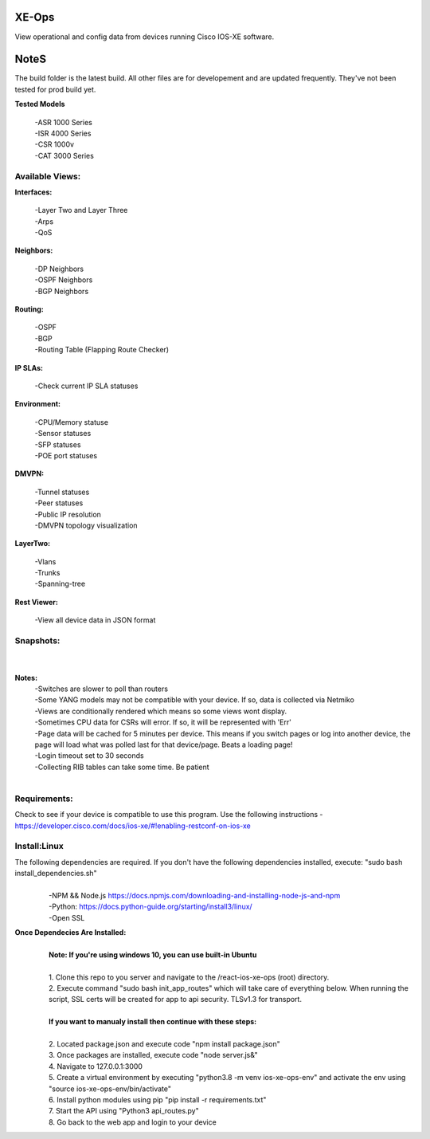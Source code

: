 .. image:: https://app.travis-ci.com/cober2019/react-ios-xe-ops.svg?branch=main
    :target: -
.. image:: https://img.shields.io/badge/npm-16.14.12-blue
    :target: -
.. image:: https://img.shields.io/badge/Node-stable-blue
    :target: -

XE-Ops
============

View operational and config data from devices running Cisco IOS-XE software.

NoteS
============

The build folder is the latest build. All other files are for developement and are updated frequently. They've not been tested for prod build yet.

**Tested Models**
    
    |   -ASR 1000 Series
    |   -ISR 4000 Series
    |   -CSR 1000v
    |   -CAT 3000 Series

Available Views:
-----------------

**Interfaces:**
    
    |    -Layer Two and Layer Three
    |    -Arps
    |    -QoS
**Neighbors:**
    
    |    -DP Neighbors
    |    -OSPF Neighbors
    |    -BGP Neighbors
    
**Routing:**

    |    -OSPF
    |    -BGP
    |    -Routing Table (Flapping Route Checker)
    
**IP SLAs:**
    
    |    -Check current IP SLA statuses
    
**Environment:**
    
    |    -CPU/Memory statuse
    |    -Sensor statuses
    |    -SFP statuses
    |    -POE port statuses
    
**DMVPN:**
    
    |    -Tunnel statuses
    |    -Peer statuses
    |    -Public IP resolution
    |    -DMVPN topology visualization
    
**LayerTwo:**
    
    |    -Vlans
    |    -Trunks
    |    -Spanning-tree
    
**Rest Viewer:**
    
    |    -View all device data in JSON format
    
        
**Snapshots:**
----------------
    |

.. image:: https://github.com/cober2019/react-ios-xe-ops/blob/main/images/xeopsprodinterfaces.PNG
.. image:: https://github.com/cober2019/react-ios-xe-ops/blob/main/images/xeopsprod-env.PNG
.. image:: https://github.com/cober2019/react-ios-xe-ops/blob/main/images/xeoprestprod.PNG
.. image:: https://github.com/cober2019/react-ios-xe-ops/blob/main/images/xeopslaprod.PNG
.. image:: https://github.com/cober2019/react-ios-xe-ops/blob/main/images/xeopsloading.PNG


**Notes:**
    |    -Switches are slower to poll than routers
    |    -Some YANG models may not be compatible with your device. If so, data is collected via Netmiko
    |    -Views are conditionally rendered which means so some views wont display.
    |    -Sometimes CPU data for CSRs will error. If so, it will be represented with 'Err'
    |    -Page data will be cached for 5 minutes per device. This means if you switch pages or log into another device, the page will load what was polled last for that device/page. Beats a loading page!
    |    -Login timeout set to 30 seconds
    |    -Collecting RIB tables can take some time. Be patient
    |

Requirements:
--------------

Check to see if your device is compatible to use this program. Use the following instructions - https://developer.cisco.com/docs/ios-xe/#!enabling-restconf-on-ios-xe

Install:Linux
--------------
The following dependencies are required. If you don't have the following dependencies installed, execute:  "sudo bash install_dependencies.sh"
    |
    |   -NPM && Node.js https://docs.npmjs.com/downloading-and-installing-node-js-and-npm
    |   -Python: https://docs.python-guide.org/starting/install3/linux/
    |   -Open SSL

**Once Dependecies Are Installed:**
    |
    |   **Note: If you're using windows 10, you can use built-in Ubuntu** 
    |   
    |   1. Clone this repo to you server and navigate to the /react-ios-xe-ops (root) directory. 
    |   2. Execute command "sudo bash init_app_routes" which will take care of everything below. When running the script, SSL certs will be created for app to api security.                TLSv1.3 for transport.
    |
    |   **If you want to manualy install then continue with these steps:**
    |
    |   2. Located package.json and execute code "npm install package.json"
    |   3. Once packages are installed, execute code "node server.js&"
    |   4. Navigate to 127.0.0.1:3000
    |   5. Create a virtual environment by executing "python3.8 -m venv ios-xe-ops-env" and activate the env using "source ios-xe-ops-env/bin/activate"
    |   6. Install python modules using pip "pip install -r requirements.txt"
    |   7. Start the API using "Python3 api_routes.py"
    |   8. Go back to the web app and login to your device
    







